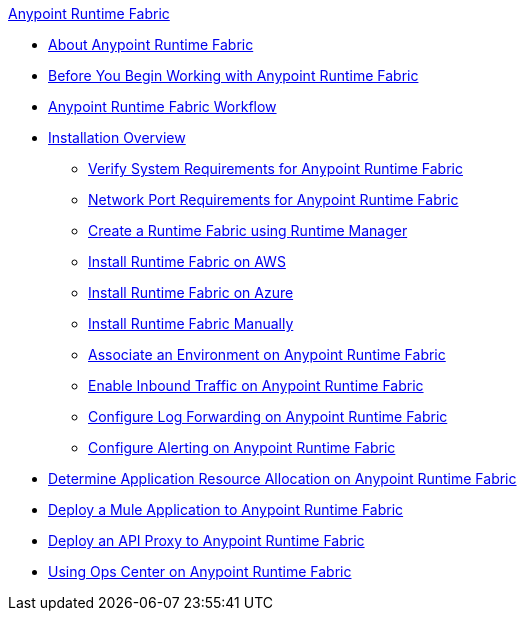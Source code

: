 .xref:index.adoc[Anypoint Runtime Fabric]
* xref:index.adoc[About Anypoint Runtime Fabric]
* xref:getting-started.adoc[Before You Begin Working with Anypoint Runtime Fabric]
* xref:overview.adoc[Anypoint Runtime Fabric Workflow]
* xref:installation.adoc[Installation Overview]
 ** xref:install-sys-reqs.adoc[Verify System Requirements for Anypoint Runtime Fabric]
 ** xref:install-port-reqs.adoc[Network Port Requirements for Anypoint Runtime Fabric]
 ** xref:install-create-rtf-arm.adoc[Create a Runtime Fabric using Runtime Manager]
 ** xref:install-aws.adoc[Install Runtime Fabric on AWS]
 ** xref:install-azure.adoc[Install Runtime Fabric on Azure]
 ** xref:install-manual.adoc[Install Runtime Fabric Manually]
 ** xref:associate-environments.adoc[Associate an Environment on Anypoint Runtime Fabric]
 ** xref:enable-inbound-traffic.adoc[Enable Inbound Traffic on Anypoint Runtime Fabric]
 ** xref:configure-log-forwarding.adoc[Configure Log Forwarding on Anypoint Runtime Fabric]
 ** xref:configure-alerting.adoc[Configure Alerting on Anypoint Runtime Fabric]
* xref:deploy-resource-allocation.adoc[Determine Application Resource Allocation on Anypoint Runtime Fabric]
* xref:deploy-to-runtime-fabric.adoc[Deploy a Mule Application to Anypoint Runtime Fabric]
* xref:proxy-deploy-runtime-fabric.adoc[Deploy an API Proxy to Anypoint Runtime Fabric]
* xref:using-opscenter.adoc[Using Ops Center on Anypoint Runtime Fabric]
